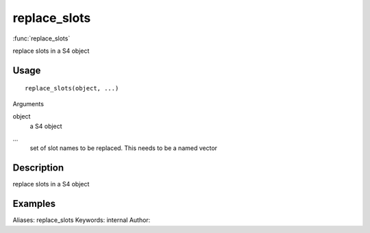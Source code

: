 .. Generated by rtd (read the docs package in R)
   please do not edit by hand.







replace_slots
===============

:func:`replace_slots`

replace slots in a S4 object

Usage
""""""""""""""""""
::

 replace_slots(object, ...)

Arguments

object
    a S4 object
...
    set of slot names to be replaced. This needs to be a named vector


Description
""""""""""""""""""

replace slots in a S4 object


Examples
""""""""""""""""""
::

Aliases:
replace_slots
Keywords:
internal
Author:


